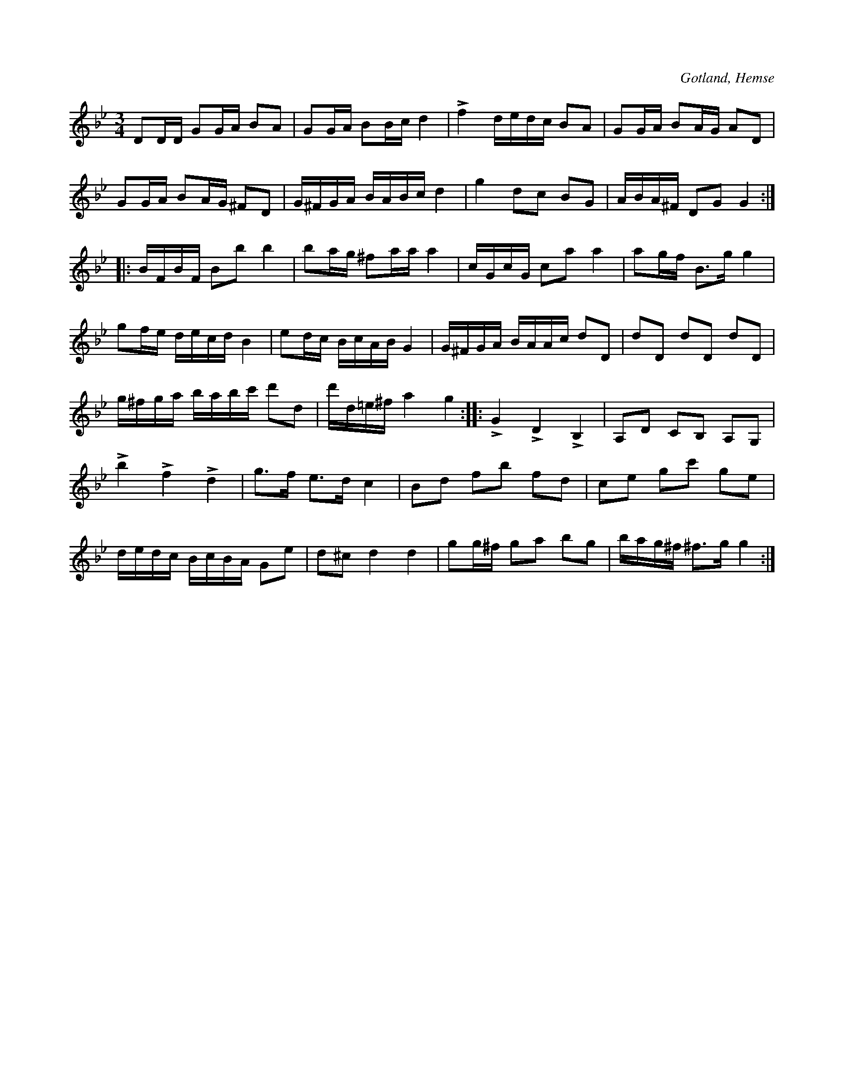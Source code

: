 X:292
Z:Erik Ronström 2008-06-28: Titlar: Kronvaldspolskan
Z:Erik Ronström 2008-06-28: Misstänkta tryckfel: Andra reprisens sjunde takt: andra figuren borde vara BABc istället för BAAc
Z:Erik Ronström 2008-06-28: På SJECD 7
Z:Erik Ronström 2008-12-22: Titel: Kronvaldspolskan
R:polska
S:Efter Lars Lagergren från Likmide i Hemse (ur minnet).
O:Gotland, Hemse
M:3/4
L:1/16
K:Gm
D2DD G2GA B2A2|G2GA B2Bc d4|Lf4 dedc B2A2|G2GA B2AG A2D2|
G2GA B2AG ^F2D2|G^FGA BABc d4|g4 d2c2 B2G2|ABA^F D2G2 G4::
BFBF B2b2 b4|b2ag ^f2aa a4|cGcG c2a2 a4|a2gf B3g g4|
g2fe decd B4|e2dc BcAB G4|G^FGA BAAc d2D2|d2D2 d2D2 d2D2|
g^fga babc' d'2d2|d'd=e^f a4 g4::LG4 LD4 LB,4|A,2D2 C2B,2 A,2G,2|
Lb4 Lf4 Ld4|g3f e3d c4|B2d2 f2b2 f2d2|c2e2 g2c'2 g2e2|
dedc BcBA G2e2|d2^c2 d4 d4|g2g^f g2a2 b2g2|bag^f ^f3g g4:|

